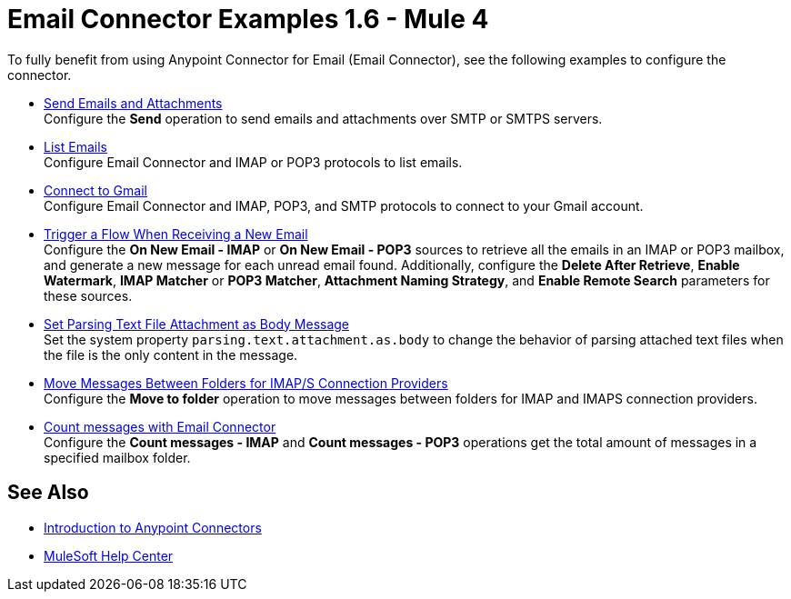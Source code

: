 = Email Connector Examples 1.6 - Mule 4
:keywords: anypoint, connectors, transports

To fully benefit from using Anypoint Connector for Email (Email Connector), see the following examples to configure the connector.

* xref:email-send.adoc[Send Emails and Attachments] +
Configure the *Send* operation to send emails and attachments over SMTP or SMTPS servers.
* xref:email-list.adoc[List Emails] +
Configure Email Connector and IMAP or POP3 protocols to list emails.
* xref:email-gmail.adoc[Connect to Gmail] +
Configure Email Connector and IMAP, POP3, and SMTP protocols to connect to your Gmail account.
* xref:email-trigger.adoc[Trigger a Flow When Receiving a New Email] +
Configure the *On New Email - IMAP* or *On New Email - POP3* sources to retrieve all the emails in an IMAP or POP3 mailbox, and generate a new message for each unread email found. Additionally, configure the *Delete After Retrieve*, *Enable Watermark*, *IMAP Matcher* or *POP3 Matcher*, *Attachment Naming Strategy*, and
*Enable Remote Search* parameters for these sources.
* xref:email-attachment.adoc[Set Parsing Text File Attachment as Body Message] +
Set the system property `parsing.text.attachment.as.body` to change the behavior of parsing attached text files when the file is the only content in the message.
* xref:email-move-folder.adoc[Move Messages Between Folders for IMAP/S Connection Providers] +
Configure the *Move to folder* operation to move messages between folders for IMAP and IMAPS connection providers.
* xref:email-connector-count-messages.adoc[Count messages with Email Connector] +
Configure the *Count messages - IMAP* and *Count messages - POP3* operations get the total amount of messages in a specified mailbox folder.

== See Also

* xref:connectors::introduction/introduction-to-anypoint-connectors.adoc[Introduction to Anypoint Connectors]
* https://help.mulesoft.com[MuleSoft Help Center]
